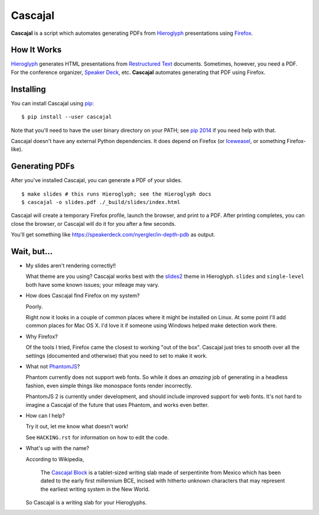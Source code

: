 ==========
 Cascajal
==========

**Cascajal** is a script which automates generating PDFs from Hieroglyph_
presentations using Firefox_.

How It Works
============

Hieroglyph_ generates HTML presentations from `Restructured Text`_
documents. Sometimes, however, you need a PDF. For the conference
organizer, `Speaker Deck`_, etc. **Cascajal** automates generating
that PDF using Firefox.

Installing
==========

You can install Cascajal using pip_::

  $ pip install --user cascajal

Note that you'll need to have the user binary directory on your PATH;
see `pip 2014`_ if you need help with that.

Cascajal doesn't have any external Python dependencies. It does depend
on Firefox (or Iceweasel_, or something Firefox-like).

Generating PDFs
===============

After you've installed Cascajal, you can generate a PDF of your
slides.

::

   $ make slides # this runs Hieroglyph; see the Hieroglyph docs
   $ cascajal -o slides.pdf ./_build/slides/index.html

Cascajal will create a temporary Firefox profile, launch the browser,
and print to a PDF. After printing completes, you can close the
browser, or Cascajal will do it for you after a few seconds.

You'll get something like
https://speakerdeck.com/nyergler/in-depth-pdb as output.

Wait, but...
============

* My slides aren't rendering correctly!!

  What theme are you using? Cascajal works best with the slides2_
  theme in Hieroglyph. ``slides`` and ``single-level`` both have some
  known issues; your mileage may vary.

* How does Cascajal find Firefox on my system?

  Poorly.

  Right now it looks in a couple of common places where it might be
  installed on Linux. At some point I'll add common places for Mac
  OS X. I'd love it if someone using Windows helped make detection
  work there.

* Why Firefox?

  Of the tools I tried, Firefox came the closest to working "out of
  the box". Cascajal just tries to smooth over all the settings
  (documented and otherwise) that you need to set to make it work.

* What not PhantomJS_\ ?

  Phantom currently does not support web fonts. So while it does an
  *amazing* job of generating in a headless fashion, even simple
  things like monospace fonts render incorrectly.

  PhantomJS 2 is currently under development, and should include
  improved support for web fonts. It's not hard to imagine a Cascajal
  of the future that uses Phantom, and works even better.

* How can I help?

  Try it out, let me know what doesn't work!

  See ``HACKING.rst`` for information on how to edit the code.

* What's up with the name?

  According to Wikipedia,

    The `Cascajal Block`_ is a tablet-sized writing slab made of serpentinite
    from Mexico which has been dated to the early first millennium BCE,
    incised with hitherto unknown characters that may represent the
    earliest writing system in the New World.

  So Cascajal is a writing slab for your Hieroglyphs.

.. _Hieroglyph: http://hieroglyph.io/
.. _Firefox: http://www.mozilla.org/en-US/firefox/
.. _`Restructured Text`: http://docutils.sourceforge.net/
.. _`Speaker Deck`: https://speakerdeck.com/
.. _Iceweasel: http://www.geticeweasel.org/
.. _PhantomJS: http://phantomjs.org/
.. _pip: `pip 2014`_
.. _`pip 2014`: http://pip2014.com/
.. _`Cascajal Block`: http://en.wikipedia.org/wiki/Cascajal_Block
.. _slides2: http://docs.hieroglyph.io/en/latest/themes.html#slides2
